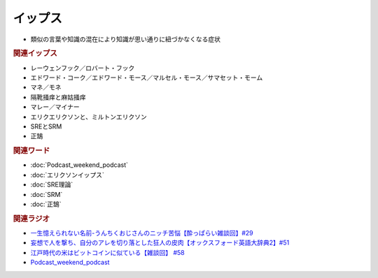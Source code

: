 イップス
=====================
.. glossary::
  イップス : い

* 類似の言葉や知識の混在により知識が思い通りに紐づかなくなる症状

.. rubric:: 関連イップス
* レーウェンフック／ロバート・フック
* エドワード・コーク／エドワード・モース／マルセル・モース／サマセット・モーム
* マネ／モネ
* 隔靴掻痒と麻姑掻痒
* マレー／マイナー
* エリクエリクソンと、ミルトンエリクソン
* SREとSRM
* 正鵠

.. rubric:: 関連ワード
* :doc:`Podcast_weekend_podcast` 
* :doc:`エリクソンイップス` 
* :doc:`SRE理論` 
* :doc:`SRM` 
* :doc:`正鵠` 

.. rubric:: 関連ラジオ
* `一生憶えられない名前-うんちくおじさんのニッチ苦悩【酔っぱらい雑談回】#29`_
* `妄想で人を撃ち、自分のアレを切り落とした狂人の皮肉【オックスフォード英語大辞典2】#51`_
* `江戸時代の米はビットコインに似ている【雑談回】 #58`_
* `Podcast_weekend_podcast <https://open.spotify.com/episode/4YRl8LYNIVq7oxJZilRbrq?si=5TJ2n0dKRCKsEneRmA3qeA&context=spotify%3Ashow%3A0DSmn7gjSSCFLawmqNzLsv&t=1232>`_ 


.. _一生憶えられない名前-うんちくおじさんのニッチ苦悩【酔っぱらい雑談回】#29: https://www.youtube.com/watch?v=AupRSh21Smg
.. _江戸時代の米はビットコインに似ている【雑談回】 #58: https://www.youtube.com/watch?v=T5cDcCKB19k
.. _妄想で人を撃ち、自分のアレを切り落とした狂人の皮肉【オックスフォード英語大辞典2】#51: https://www.youtube.com/watch?v=O9dMmofn7JU

